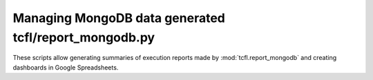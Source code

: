 
Managing MongoDB data generated tcfl/report_mongodb.py
======================================================

These scripts allow generating summaries of execution reports made by
:mod:`tcfl.report_mongodb` and creating dashboards in Google
Spreadsheets. 
